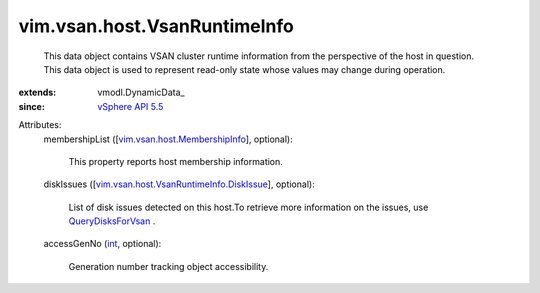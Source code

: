 
vim.vsan.host.VsanRuntimeInfo
=============================
  This data object contains VSAN cluster runtime information from the perspective of the host in question. This data object is used to represent read-only state whose values may change during operation.
:extends: vmodl.DynamicData_
:since: `vSphere API 5.5 <vim/version.rst#vimversionversion9>`_

Attributes:
    membershipList ([`vim.vsan.host.MembershipInfo <vim/vsan/host/MembershipInfo.rst>`_], optional):

       This property reports host membership information.
    diskIssues ([`vim.vsan.host.VsanRuntimeInfo.DiskIssue <vim/vsan/host/VsanRuntimeInfo/DiskIssue.rst>`_], optional):

       List of disk issues detected on this host.To retrieve more information on the issues, use `QueryDisksForVsan <vim/host/VsanSystem.rst#queryDisksForVsan>`_ .
    accessGenNo (`int <https://docs.python.org/2/library/stdtypes.html>`_, optional):

       Generation number tracking object accessibility.
